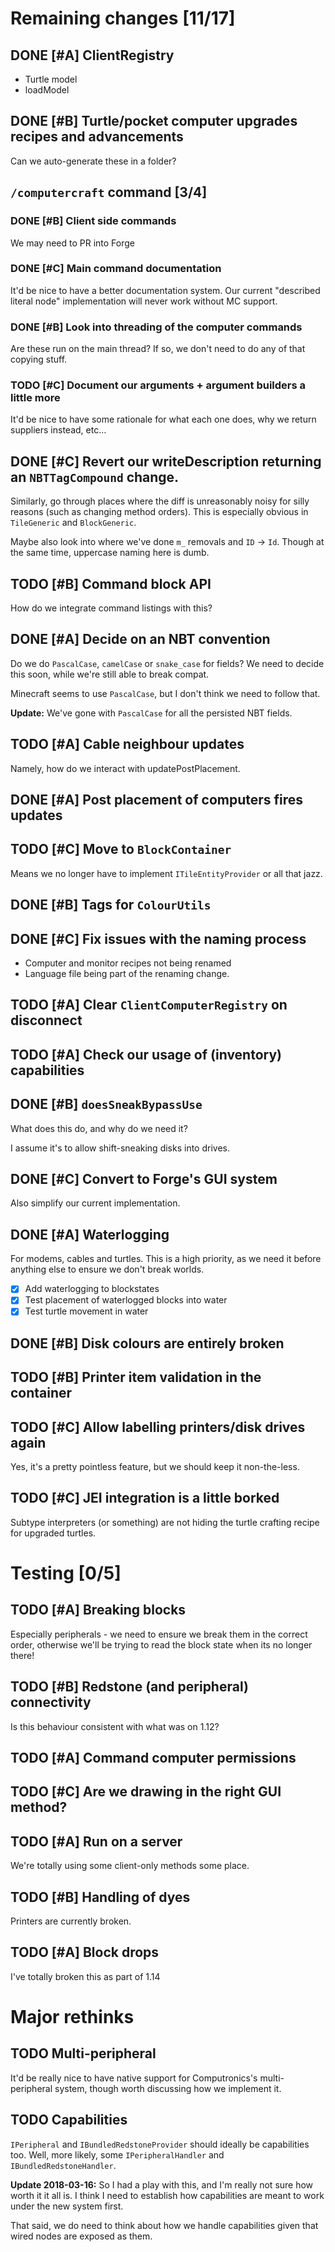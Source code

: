 * Remaining changes [11/17]
** DONE [#A] ClientRegistry
   - Turtle model
   - loadModel

** DONE [#B] Turtle/pocket computer upgrades recipes and advancements
   Can we auto-generate these in a folder?

** =/computercraft= command [3/4]
*** DONE [#B] Client side commands
    We may need to PR into Forge

*** DONE [#C] Main command documentation
    It'd be nice to have a better documentation system. Our current "described literal node" implementation will never
    work without MC support.

*** DONE [#B] Look into threading of the computer commands
    Are these run on the main thread? If so, we don't need to do any of that copying stuff.

*** TODO [#C] Document our arguments + argument builders a little more
    It'd be nice to have some rationale for what each one does, why we return suppliers instead, etc...

** DONE [#C] Revert our writeDescription returning an =NBTTagCompound= change.
   Similarly, go through places where the diff is unreasonably noisy for silly reasons (such as changing method
   orders). This is especially obvious in =TileGeneric= and =BlockGeneric=.

   Maybe also look into where we've done =m_= removals and =ID= → =Id=. Though at the same time, uppercase naming here
   is dumb.

** TODO [#B] Command block API
   How do we integrate command listings with this?

** DONE [#A] Decide on an NBT convention
   Do we do =PascalCase=, =camelCase= or =snake_case= for fields? We need to decide this soon, while we're still able to
   break compat.

   Minecraft seems to use =PascalCase=, but I don't think we need to follow that.

   *Update:* We've gone with =PascalCase= for all the persisted NBT fields.

** TODO [#A] Cable neighbour updates
   Namely, how do we interact with updatePostPlacement.

** DONE [#A] Post placement of computers fires updates

** TODO [#C] Move to =BlockContainer=
   Means we no longer have to implement =ITileEntityProvider= or all that jazz.

** DONE [#B] Tags for =ColourUtils=

** DONE [#C] Fix issues with the naming process
   - Computer and monitor recipes not being renamed
   - Language file being part of the renaming change.

** TODO [#A] Clear =ClientComputerRegistry= on disconnect

** TODO [#A] Check our usage of (inventory) capabilities

** DONE [#B] =doesSneakBypassUse=
   What does this do, and why do we need it?

   I assume it's to allow shift-sneaking disks into drives.

** DONE [#C] Convert to Forge's GUI system
   Also simplify our current implementation.

** DONE [#A] Waterlogging
   For modems, cables and turtles. This is a high priority, as we need it before
   anything else to ensure we don't break worlds.

    - [X] Add waterlogging to blockstates
    - [X] Test placement of waterlogged blocks into water
    - [X] Test turtle movement in water

** DONE [#B] Disk colours are entirely broken

** TODO [#B] Printer item validation in the container

** TODO [#C] Allow labelling printers/disk drives again
   Yes, it's a pretty pointless feature, but we should keep it non-the-less.

** TODO [#C] JEI integration is a little borked
   Subtype interpreters (or something) are not hiding the turtle crafting recipe for upgraded turtles.

* Testing [0/5]

** TODO [#A] Breaking blocks
   Especially peripherals - we need to ensure we break them in the correct order, otherwise we'll be trying to read the
   block state when its no longer there!

** TODO [#B] Redstone (and peripheral) connectivity
   Is this behaviour consistent with what was on 1.12?

** TODO [#A] Command computer permissions

** TODO [#C] Are we drawing in the right GUI method?

** TODO [#A] Run on a server
   We're totally using some client-only methods some place.
** TODO [#B] Handling of dyes
   Printers are currently broken.

** TODO [#A] Block drops
   I've totally broken this as part of 1.14

* Major rethinks
** TODO Multi-peripheral
   It'd be really nice to have native support for Computronics's multi-peripheral system, though worth discussing how we
   implement it.

** TODO Capabilities
   =IPeripheral= and =IBundledRedstoneProvider= should ideally be capabilities too. Well, more likely, some
   =IPeripheralHandler= and =IBundledRedstoneHandler=.

   *Update 2018-03-16:* So I had a play with this, and I'm really not sure how worth it it all is. I think I need to
    establish how capabilities are meant to work under the new system first.

    That said, we do need to think about how we handle capabilities given that wired nodes are exposed as them.
